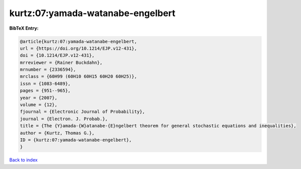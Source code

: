 kurtz:07:yamada-watanabe-engelbert
==================================

.. :cite:t:`kurtz:07:yamada-watanabe-engelbert`

.. bibliography:: ../../All.bib

**BibTeX Entry:**

.. code-block:: bibtex

   @article{kurtz:07:yamada-watanabe-engelbert,
   url = {https://doi.org/10.1214/EJP.v12-431},
   doi = {10.1214/EJP.v12-431},
   mrreviewer = {Rainer Buckdahn},
   mrnumber = {2336594},
   mrclass = {60H99 (60H10 60H15 60H20 60H25)},
   issn = {1083-6489},
   pages = {951--965},
   year = {2007},
   volume = {12},
   fjournal = {Electronic Journal of Probability},
   journal = {Electron. J. Probab.},
   title = {The {Y}amada-{W}atanabe-{E}ngelbert theorem for general stochastic equations and inequalities},
   author = {Kurtz, Thomas G.},
   ID = {kurtz:07:yamada-watanabe-engelbert},
   }

`Back to index <../index>`_
